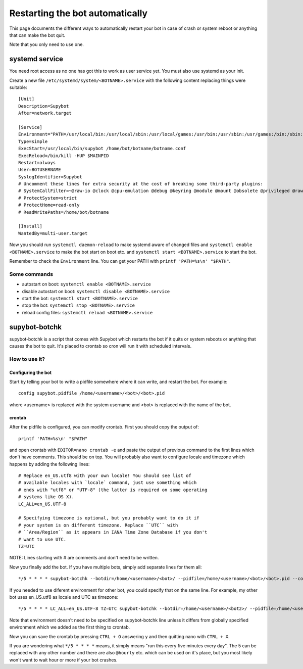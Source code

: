 .. _supybot-botchk:

################################
Restarting the bot automatically
################################

This page documents the different ways to automatically restart your bot
in case of crash or system reboot or anything that can make the bot quit.

Note that you only need to use one.

systemd service
===============

You need root access as no one has got this to work as user service yet.
You must also use systemd as your init.

Create a new file ``/etc/systemd/system/<BOTNAME>.service`` with the
following content replacing things were suitable::

    [Unit]
    Description=Supybot
    After=network.target

    [Service]
    Environment="PATH=/usr/local/bin:/usr/local/sbin:/usr/local/games:/usr/bin:/usr/sbin:/usr/games:/bin:/sbin:/bin:/opt/local/bin:/opt/local/sbin:/opt/local/games TZ=UTC"
    Type=simple
    ExecStart=/usr/local/bin/supybot /home/bot/botname/botname.conf
    ExecReload=/bin/kill -HUP $MAINPID
    Restart=always
    User=BOTUSERNAME
    SyslogIdentifier=Supybot
    # Uncomment these lines for extra security at the cost of breaking some third-party plugins:
    # SystemCallFilter=~@raw-io @clock @cpu-emulation @debug @keyring @module @mount @obsolete @privileged @raw-io
    # ProtectSystem=strict
    # ProtectHome=read-only
    # ReadWritePaths=/home/bot/botname

    [Install]
    WantedBy=multi-user.target

Now you should run ``systemctl daemon-reload`` to make systemd aware
of changed files and ``systemctl enable <BOTNAME>.service`` to make the
bot start on boot etc. and ``systemctl start <BOTNAME>.service`` to start
the bot.

Remember to check the ``Environment`` line. You can get your PATH with
``printf 'PATH=%s\n' "$PATH"``.

Some commands
-------------

* autostart on boot: ``systemctl enable <BOTNAME>.service``
* disable autostart on boot: ``systemctl disable <BOTNAME>.service``
* start the bot: ``systemctl start <BOTNAME>.service``
* stop the bot: ``systemctl stop <BOTNAME>.service``
* reload config files: ``systemctl reload <BOTNAME>.service``

supybot-botchk
==============

supybot-botchk is a script that comes with Supybot which restarts the bot
if it quits or system reboots or anything that causes the bot to quit. It's
placed to crontab so cron will run it with scheduled intervals.

How to use it?
--------------

Configuring the bot
^^^^^^^^^^^^^^^^^^^

Start by telling your bot to write a pidfile somewhere where it can write,
and restart the bot. For example::

    config supybot.pidfile /home/<username>/<bot>/<bot>.pid

where <username> is replaced with the system username and <bot> is replaced
with the name of the bot.

crontab
^^^^^^^

After the pidfile is configured, you can modify crontab. First you should
copy the output of::

    printf 'PATH=%s\n' "$PATH"

and open crontab with ``EDITOR=nano crontab -e`` and paste the output of
previous command to the first lines which don't have comments. This should
be on top. You will probably also want to configure locale and timezone
which happens by adding the following lines::

    # Replace en_US.utf8 with your own locale! You should see list of
    # available locales with `locale` command, just use something which
    # ends with "utf8" or "UTF-8" (the latter is required on some operating
    # systems like OS X).
    LC_ALL=en_US.UTF-8
    
    # Specifying timezone is optional, but you probably want to do it if
    # your system is on different timezone. Replace ``UTC`` with 
    # ``Area/Region`` as it appears in IANA Time Zone Database if you don't
    # want to use UTC.
    TZ=UTC

NOTE: Lines starting with # are comments and don't need to be written.

Now you finally add the bot. If you have multiple bots, simply add separate
lines for them all::

    */5 * * * * supybot-botchk --botdir=/home/<username>/<bot>/ --pidfile=/home/<username>/<bot>/<bot>.pid --conffile=/home/<username>/<bot>/<bot>.conf

If you needed to use diferent environment for other bot, you could specify
that on the same line. For example, my other bot uses en_US.utf8 as locale
and UTC as timezone::

    */5 * * * * LC_ALL=en_US.UTF-8 TZ=UTC supybot-botchk --botdir=/home/<username>/<bot2>/ --pidfile=/home/<username>/<bot2>/<bot2>.pid --conffile=/home/<username>/<bot2>/<bot2>.conf

Note that environment doesn't need to be specified on supybot-botchk line
unless it differs from globally specified environment which we added as the
first thing to crontab.

Now you can save the crontab by pressing ``CTRL + O`` answering ``y`` and
then quitting nano with ``CTRL + X``.

If you are wondering what ``*/5 * * * *`` means, it simply means "run this
every five minutes every day". The 5 can be replaced with any other number
and there are also ``@hourly`` etc. which can be used on it's place, but
you most likely won't want to wait hour or more if your bot crashes.
